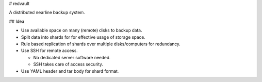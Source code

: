 # redvault

A distributed nearline backup system.

## Idea

* Use available space on many (remote) disks to backup data.
* Split data into shards for for effective usage of storage space.
* Rule based replication of shards over multiple disks/computers for redundancy.
* Use SSH for remote access.

  * No dedicated server software needed.
  * SSH takes care of access security.

* Use YAML header and tar body for shard format.
